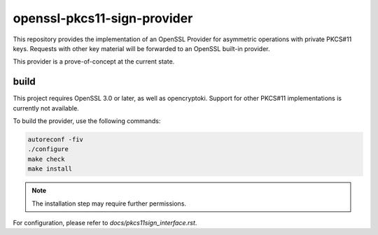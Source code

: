 openssl-pkcs11-sign-provider
============================

This repository provides the implementation of an OpenSSL Provider for
asymmetric operations with private PKCS#11 keys. Requests with other key
material will be forwarded to an OpenSSL built-in provider.

This provider is a prove-of-concept at the current state.

build
-----

This project requires OpenSSL 3.0 or later, as well as opencryptoki. Support
for other PKCS#11 implementations is currently not available.

To build the provider, use the following commands:

.. code::

    autoreconf -fiv
    ./configure
    make check
    make install


.. note::

   The installation step may require further permissions.

For configuration, please refer to `docs/pkcs11sign_interface.rst`.
